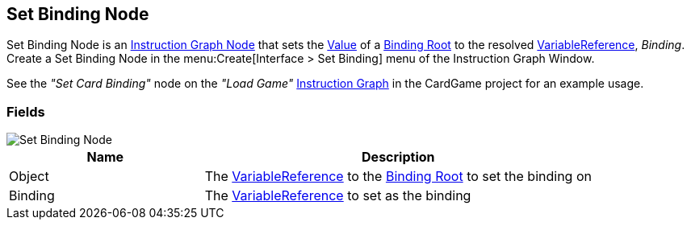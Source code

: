 [#manual/set-binding-node]

## Set Binding Node

Set Binding Node is an <<manual/instruction-graph-node.html,Instruction Graph Node>> that sets the <<reference/variable-value.html,Value>> of a <<manual/binding-root.html,Binding Root>> to the resolved <<reference/variable-reference.html,VariableReference>>, _Binding_. Create a Set Binding Node in the menu:Create[Interface > Set Binding] menu of the Instruction Graph Window.

See the _"Set Card Binding"_ node on the _"Load Game"_ <<manual/instruction-graph.html,Instruction Graph>> in the CardGame project for an example usage.

### Fields

image::set-binding-node.png[Set Binding Node]

[cols="1,2"]
|===
| Name	| Description

| Object	| The <<reference/variable-reference.html,VariableReference>> to the <<manual/binding-root.html,Binding Root>> to set the binding on
| Binding	| The <<reference/variable-reference.html,VariableReference>> to set as the binding
|===

ifdef::backend-multipage_html5[]
<<reference/set-binding-node.html,Reference>>
endif::[]